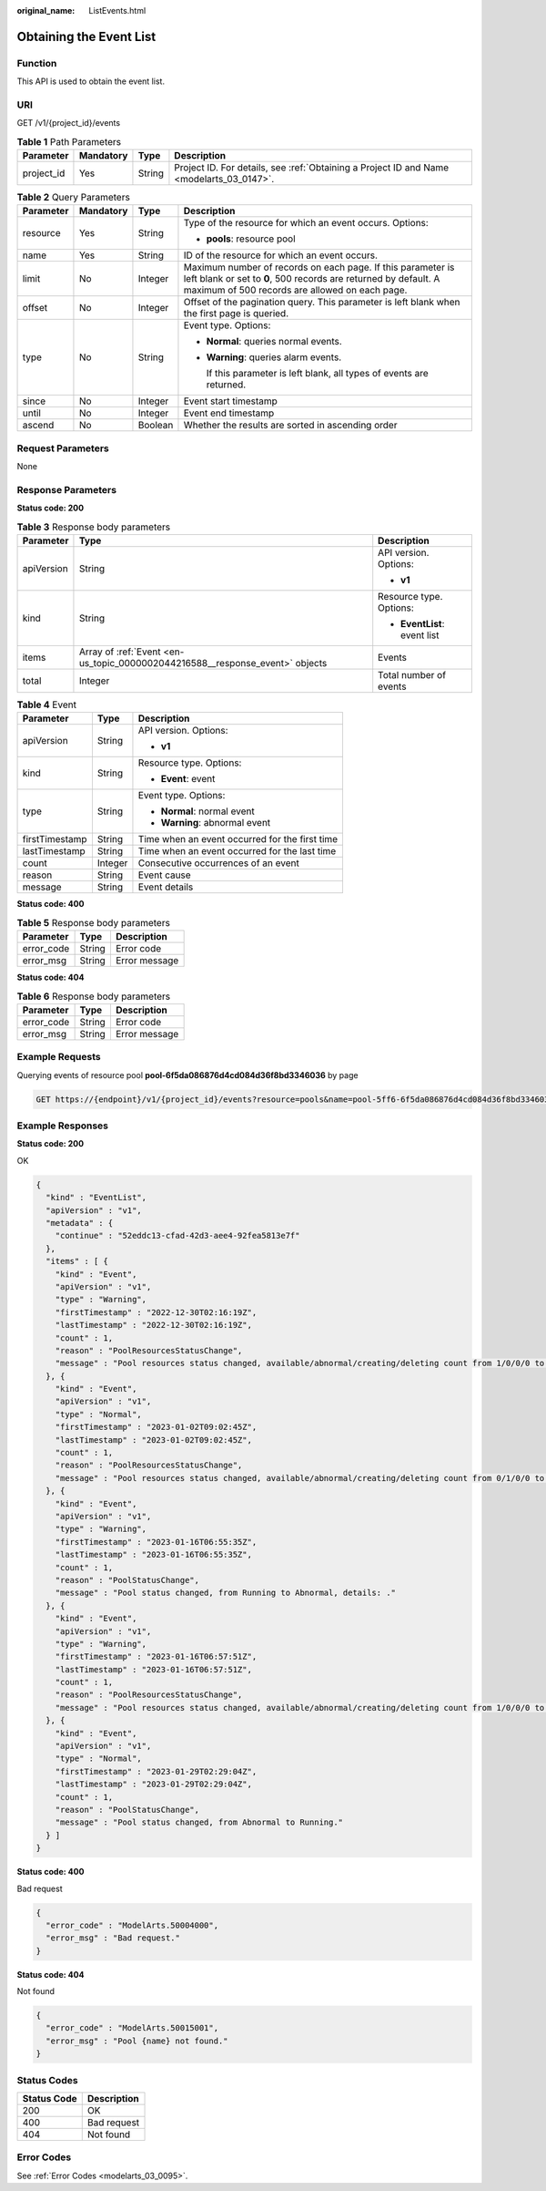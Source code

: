 :original_name: ListEvents.html

.. _ListEvents:

Obtaining the Event List
========================

Function
--------

This API is used to obtain the event list.

URI
---

GET /v1/{project_id}/events

.. table:: **Table 1** Path Parameters

   +------------+-----------+--------+------------------------------------------------------------------------------------------+
   | Parameter  | Mandatory | Type   | Description                                                                              |
   +============+===========+========+==========================================================================================+
   | project_id | Yes       | String | Project ID. For details, see :ref:`Obtaining a Project ID and Name <modelarts_03_0147>`. |
   +------------+-----------+--------+------------------------------------------------------------------------------------------+

.. table:: **Table 2** Query Parameters

   +-----------------+-----------------+-----------------+----------------------------------------------------------------------------------------------------------------------------------------------------------------------------------+
   | Parameter       | Mandatory       | Type            | Description                                                                                                                                                                      |
   +=================+=================+=================+==================================================================================================================================================================================+
   | resource        | Yes             | String          | Type of the resource for which an event occurs. Options:                                                                                                                         |
   |                 |                 |                 |                                                                                                                                                                                  |
   |                 |                 |                 | -  **pools**: resource pool                                                                                                                                                      |
   +-----------------+-----------------+-----------------+----------------------------------------------------------------------------------------------------------------------------------------------------------------------------------+
   | name            | Yes             | String          | ID of the resource for which an event occurs.                                                                                                                                    |
   +-----------------+-----------------+-----------------+----------------------------------------------------------------------------------------------------------------------------------------------------------------------------------+
   | limit           | No              | Integer         | Maximum number of records on each page. If this parameter is left blank or set to **0**, 500 records are returned by default. A maximum of 500 records are allowed on each page. |
   +-----------------+-----------------+-----------------+----------------------------------------------------------------------------------------------------------------------------------------------------------------------------------+
   | offset          | No              | Integer         | Offset of the pagination query. This parameter is left blank when the first page is queried.                                                                                     |
   +-----------------+-----------------+-----------------+----------------------------------------------------------------------------------------------------------------------------------------------------------------------------------+
   | type            | No              | String          | Event type. Options:                                                                                                                                                             |
   |                 |                 |                 |                                                                                                                                                                                  |
   |                 |                 |                 | -  **Normal**: queries normal events.                                                                                                                                            |
   |                 |                 |                 |                                                                                                                                                                                  |
   |                 |                 |                 | -  **Warning**: queries alarm events.                                                                                                                                            |
   |                 |                 |                 |                                                                                                                                                                                  |
   |                 |                 |                 |    If this parameter is left blank, all types of events are returned.                                                                                                            |
   +-----------------+-----------------+-----------------+----------------------------------------------------------------------------------------------------------------------------------------------------------------------------------+
   | since           | No              | Integer         | Event start timestamp                                                                                                                                                            |
   +-----------------+-----------------+-----------------+----------------------------------------------------------------------------------------------------------------------------------------------------------------------------------+
   | until           | No              | Integer         | Event end timestamp                                                                                                                                                              |
   +-----------------+-----------------+-----------------+----------------------------------------------------------------------------------------------------------------------------------------------------------------------------------+
   | ascend          | No              | Boolean         | Whether the results are sorted in ascending order                                                                                                                                |
   +-----------------+-----------------+-----------------+----------------------------------------------------------------------------------------------------------------------------------------------------------------------------------+

Request Parameters
------------------

None

Response Parameters
-------------------

**Status code: 200**

.. table:: **Table 3** Response body parameters

   +-----------------------+------------------------------------------------------------------------------+------------------------------+
   | Parameter             | Type                                                                         | Description                  |
   +=======================+==============================================================================+==============================+
   | apiVersion            | String                                                                       | API version. Options:        |
   |                       |                                                                              |                              |
   |                       |                                                                              | -  **v1**                    |
   +-----------------------+------------------------------------------------------------------------------+------------------------------+
   | kind                  | String                                                                       | Resource type. Options:      |
   |                       |                                                                              |                              |
   |                       |                                                                              | -  **EventList**: event list |
   +-----------------------+------------------------------------------------------------------------------+------------------------------+
   | items                 | Array of :ref:`Event <en-us_topic_0000002044216588__response_event>` objects | Events                       |
   +-----------------------+------------------------------------------------------------------------------+------------------------------+
   | total                 | Integer                                                                      | Total number of events       |
   +-----------------------+------------------------------------------------------------------------------+------------------------------+

.. _en-us_topic_0000002044216588__response_event:

.. table:: **Table 4** Event

   +-----------------------+-----------------------+------------------------------------------------+
   | Parameter             | Type                  | Description                                    |
   +=======================+=======================+================================================+
   | apiVersion            | String                | API version. Options:                          |
   |                       |                       |                                                |
   |                       |                       | -  **v1**                                      |
   +-----------------------+-----------------------+------------------------------------------------+
   | kind                  | String                | Resource type. Options:                        |
   |                       |                       |                                                |
   |                       |                       | -  **Event**: event                            |
   +-----------------------+-----------------------+------------------------------------------------+
   | type                  | String                | Event type. Options:                           |
   |                       |                       |                                                |
   |                       |                       | -  **Normal**: normal event                    |
   |                       |                       |                                                |
   |                       |                       | -  **Warning**: abnormal event                 |
   +-----------------------+-----------------------+------------------------------------------------+
   | firstTimestamp        | String                | Time when an event occurred for the first time |
   +-----------------------+-----------------------+------------------------------------------------+
   | lastTimestamp         | String                | Time when an event occurred for the last time  |
   +-----------------------+-----------------------+------------------------------------------------+
   | count                 | Integer               | Consecutive occurrences of an event            |
   +-----------------------+-----------------------+------------------------------------------------+
   | reason                | String                | Event cause                                    |
   +-----------------------+-----------------------+------------------------------------------------+
   | message               | String                | Event details                                  |
   +-----------------------+-----------------------+------------------------------------------------+

**Status code: 400**

.. table:: **Table 5** Response body parameters

   ========== ====== =============
   Parameter  Type   Description
   ========== ====== =============
   error_code String Error code
   error_msg  String Error message
   ========== ====== =============

**Status code: 404**

.. table:: **Table 6** Response body parameters

   ========== ====== =============
   Parameter  Type   Description
   ========== ====== =============
   error_code String Error code
   error_msg  String Error message
   ========== ====== =============

Example Requests
----------------

Querying events of resource pool **pool-6f5da086876d4cd084d36f8bd3346036** by page

.. code-block:: text

   GET https://{endpoint}/v1/{project_id}/events?resource=pools&name=pool-5ff6-6f5da086876d4cd084d36f8bd3346036&limit=10&offset=0&ascend=false

Example Responses
-----------------

**Status code: 200**

OK

.. code-block::

   {
     "kind" : "EventList",
     "apiVersion" : "v1",
     "metadata" : {
       "continue" : "52eddc13-cfad-42d3-aee4-92fea5813e7f"
     },
     "items" : [ {
       "kind" : "Event",
       "apiVersion" : "v1",
       "type" : "Warning",
       "firstTimestamp" : "2022-12-30T02:16:19Z",
       "lastTimestamp" : "2022-12-30T02:16:19Z",
       "count" : 1,
       "reason" : "PoolResourcesStatusChange",
       "message" : "Pool resources status changed, available/abnormal/creating/deleting count from 1/0/0/0 to 0/1/0/0, timestamp: 1672366579."
     }, {
       "kind" : "Event",
       "apiVersion" : "v1",
       "type" : "Normal",
       "firstTimestamp" : "2023-01-02T09:02:45Z",
       "lastTimestamp" : "2023-01-02T09:02:45Z",
       "count" : 1,
       "reason" : "PoolResourcesStatusChange",
       "message" : "Pool resources status changed, available/abnormal/creating/deleting count from 0/1/0/0 to 1/0/0/0, timestamp: 1672650165."
     }, {
       "kind" : "Event",
       "apiVersion" : "v1",
       "type" : "Warning",
       "firstTimestamp" : "2023-01-16T06:55:35Z",
       "lastTimestamp" : "2023-01-16T06:55:35Z",
       "count" : 1,
       "reason" : "PoolStatusChange",
       "message" : "Pool status changed, from Running to Abnormal, details: ."
     }, {
       "kind" : "Event",
       "apiVersion" : "v1",
       "type" : "Warning",
       "firstTimestamp" : "2023-01-16T06:57:51Z",
       "lastTimestamp" : "2023-01-16T06:57:51Z",
       "count" : 1,
       "reason" : "PoolResourcesStatusChange",
       "message" : "Pool resources status changed, available/abnormal/creating/deleting count from 1/0/0/0 to 0/1/0/0, timestamp: 1673852271."
     }, {
       "kind" : "Event",
       "apiVersion" : "v1",
       "type" : "Normal",
       "firstTimestamp" : "2023-01-29T02:29:04Z",
       "lastTimestamp" : "2023-01-29T02:29:04Z",
       "count" : 1,
       "reason" : "PoolStatusChange",
       "message" : "Pool status changed, from Abnormal to Running."
     } ]
   }

**Status code: 400**

Bad request

.. code-block::

   {
     "error_code" : "ModelArts.50004000",
     "error_msg" : "Bad request."
   }

**Status code: 404**

Not found

.. code-block::

   {
     "error_code" : "ModelArts.50015001",
     "error_msg" : "Pool {name} not found."
   }

Status Codes
------------

=========== ===========
Status Code Description
=========== ===========
200         OK
400         Bad request
404         Not found
=========== ===========

Error Codes
-----------

See :ref:`Error Codes <modelarts_03_0095>`.
